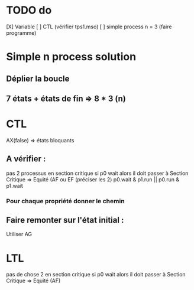 * TODO do
  [X] Variable
  [ ] CTL (vérifier tps1.mso)
  [ ] simple process n = 3 (faire programme)

* Simple n process solution
** Déplier la boucle
** 7 états + états de fin => 8 * 3 (n)

* CTL
  AX(false) => états bloquants
** A vérifier :
  pas 2 processus en section critique
  si p0 wait alors il doit passer à Section Critique => Equité (AF ou EF (préciser les 2)
  p0.wait & p1.run || p0.run & p1.wait
*** Pour chaque propriété donner le chemin
** Faire remonter sur l'état initial :
   Utiliser AG

* LTL
  pas de chose 2 en section critique
  si p0 wait alors il doit passer à Section Critique => Equité (AF)
